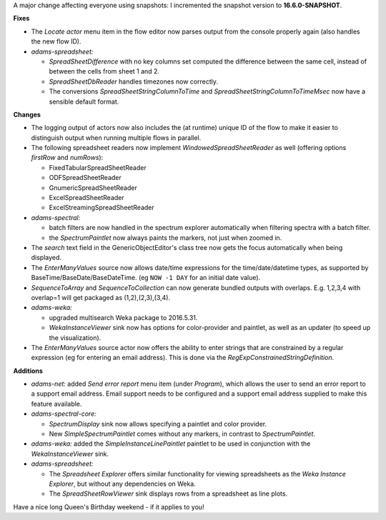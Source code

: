 .. title: Updates 03/06/2016
.. slug: updates-2016-06-03
.. date: 2016-06-03 16:27:07 UTC+13:00
.. tags: update
.. category: 
.. link: 
.. description: 
.. type: text
.. author: FracPete


A major change affecting everyone using snapshots: I incremented the 
snapshot version to **16.6.0-SNAPSHOT**.

**Fixes**

* The *Locate actor* menu item in the flow editor now parses output 
  from the console properly again (also handles the new flow ID).
* *adams-spreadsheet:* 

  * *SpreadSheetDifference* with no key columns set computed the 
    difference between the same cell, instead of between the cells 
    from sheet 1 and 2.
  * *SpreadSheetDbReader* handles timezones now correctly.
  * The conversions *SpreadSheetStringColumnToTime* and *SpreadSheetStringColumnToTimeMsec*
    now have a sensible default format.


**Changes**

* The logging output of actors now also includes the (at runtime) unique 
  ID of the flow to make it easier to distinguish output when running
  multiple flows in parallel.
* The following spreadsheet readers now implement *WindowedSpreadSheetReader*
  as well (offering options *firstRow* and *numRows*):

  * FixedTabularSpreadSheetReader
  * ODFSpreadSheetReader
  * GnumericSpreadSheetReader
  * ExcelSpreadSheetReader
  * ExcelStreamingSpreadSheetReader

* *adams-spectral:* 

  * batch filters are now handled in the spectrum explorer automatically when 
    filtering spectra with a batch filter.
  * the *SpectrumPaintlet* now always paints the markers, not just when zoomed in.

* The *search* text field in the GenericObjectEditor's class tree now gets
  the focus automatically when being displayed.
* The *EnterManyValues* source now allows date/time expressions
  for the time/date/datetime types, as supported by BaseTime/BaseDate/BaseDateTime.
  (eg ``NOW -1 DAY`` for an initial date value).
* *SequenceToArray* and *SequenceToCollection* can now generate bundled outputs 
  with overlaps. E.g. 1,2,3,4 with overlap=1 will get packaged as (1,2),(2,3),(3,4).
* *adams-weka:* 

  * upgraded multisearch Weka package to 2016.5.31.
  * *WekaInstanceViewer* sink now has options for color-provider and paintlet, as 
    well as an updater (to speed up the visualization).

* The *EnterManyValues* source actor now offers the ability to enter strings
  that are constrained by a regular expression (eg for entering an email address).
  This is done via the *RegExpConstrainedStringDefinition*.


**Additions**

* *adams-net:* added *Send error report* menu item (under *Program*), which 
  allows the user to send an error report to a support email address.
  Email support needs to be configured and a support email address supplied
  to make this feature available. 
* *adams-spectral-core:*

  * *SpectrumDisplay* sink now allows specifying a paintlet and color provider.
  * New *SimpleSpectrumPaintlet* comes without any markers, in contrast to
    *SpectrumPaintlet*.

* *adams-weka:* added the *SimpleInstanceLinePaintlet* paintlet to be used in
  conjunction with the *WekaInstanceViewer* sink.
* *adams-spreadsheet:*

  * The *Spreadsheet Explorer* offers similar functionality for viewing 
    spreadsheets as the *Weka Instance Explorer*, but without any
    dependencies on Weka.
  * The *SpreadSheetRowViewer* sink displays rows from a spreadsheet as line
    plots.

Have a nice long Queen's Birthday weekend - if it applies to you!
